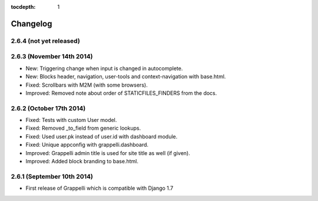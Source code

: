 :tocdepth: 1

.. |grappelli| replace:: Grappelli
.. |filebrowser| replace:: FileBrowser

.. _changelog:

Changelog
=========

2.6.4 (not yet released)
------------------------

2.6.3 (November 14th 2014)
--------------------------

* New: Triggering change when input is changed in autocomplete.
* New: Blocks header, navigation, user-tools and context-navigation with base.html.
* Fixed: Scrollbars with M2M (with some browsers).
* Improved: Removed note about order of STATICFILES_FINDERS from the docs.

2.6.2 (October 17th 2014)
-------------------------

* Fixed: Tests with custom User model.
* Fixed: Removed _to_field from generic lookups.
* Fixed: Used user.pk instead of user.id with dashboard module.
* Fixed: Unique appconfig with grappelli.dashboard.
* Improved: Grappelli admin title is used for site title as well (if given).
* Improved: Added block branding to base.html.

2.6.1 (September 10th 2014)
---------------------------

* First release of Grappelli which is compatible with Django 1.7
